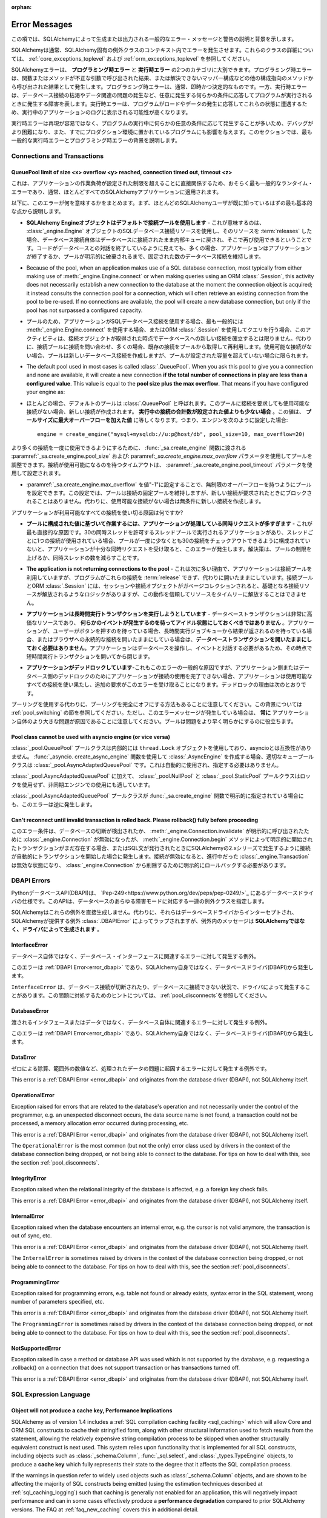 :orphan:

.. _errors:

==============
Error Messages
==============

.. This section lists descriptions and background for common error messages and warnings raised or emitted by SQLAlchemy.

この項では、SQLAlchemyによって生成または出力される一般的なエラー・メッセージと警告の説明と背景を示します。

.. SQLAlchemy normally raises errors within the context of a SQLAlchemy-specific exception class. For details on these classes, see :ref:`core_exceptions_toplevel` and :ref:`orm_exceptions_toplevel`.

SQLAlchemyは通常、SQLAlchemy固有の例外クラスのコンテキスト内でエラーを発生させます。これらのクラスの詳細については、 :ref:`core_exceptions_toplevel` および :ref:`orm_exceptions_toplevel` を参照してください。

.. SQLAlchemy errors can roughly be separated into two categories, the **programming-time error** and the **runtime error**.     Programming-time errors are raised as a result of functions or methods being called with incorrect arguments, or from other configuration-oriented methods such  as mapper configurations that can't be resolved. The programming-time error is typically immediate and deterministic. The runtime error on the other hand represents a failure that occurs as a program runs in response to some condition that occurs arbitrarily, such as database connections being exhausted or some data-related issue occurring. Runtime errors are more likely to be seen in the logs of a running application as the program encounters these states in response to load and data being encountered.

SQLAlchemyエラーは、 **プログラミング時エラー** と **実行時エラー** の2つのカテゴリに大別できます。プログラミング時エラーは、関数またはメソッドが不正な引数で呼び出された結果、または解決できないマッパー構成などの他の構成指向のメソッドから呼び出された結果として発生します。プログラミング時エラーは、通常、即時かつ決定的なものです。一方、実行時エラーは、データベース接続の枯渇やデータ関連の問題の発生など、任意に発生する何らかの条件に応答してプログラムが実行されるときに発生する障害を表します。実行時エラーは、プログラムがロードやデータの発生に応答してこれらの状態に遭遇するため、実行中のアプリケーションのログに表示される可能性が高くなります。

.. Since runtime errors are not as easy to reproduce and often occur in response to some arbitrary condition as the program runs, they are more difficult to debug and also affect programs that have already been put into production. Within this section, the goal is to try to provide background on some of themost common runtime errors as well as programming time errors.

実行時エラーは再現が容易ではなく、プログラムの実行中に何らかの任意の条件に応じて発生することが多いため、デバッグがより困難になり、また、すでにプロダクション環境に置かれているプログラムにも影響を与えます。このセクションでは、最も一般的な実行時エラーとプログラミング時エラーの背景を説明します。

Connections and Transactions
----------------------------

.. _error_3o7r:

QueuePool limit of size <x> overflow <y> reached, connection timed out, timeout <z>
~~~~~~~~~~~~~~~~~~~~~~~~~~~~~~~~~~~~~~~~~~~~~~~~~~~~~~~~~~~~~~~~~~~~~~~~~~~~~~~~~~~

.. This is possibly the most common runtime error experienced, as it directly involves the work load of the application surpassing a configured limit, one which typically applies to nearly all SQLAlchemy applications.

これは、アプリケーションの作業負荷が設定された制限を超えることに直接関係するため、おそらく最も一般的なランタイム・エラーであり、通常、ほとんどすべてのSQLAlchemyアプリケーションに適用されます。

.. The following points summarize what this error means, beginning with the most fundamental points that most SQLAlchemy users should already be familiar with.

以下に、このエラーが何を意味するかをまとめます。まず、ほとんどのSQLAlchemyユーザが既に知っているはずの最も基本的な点から説明します。

.. * **The SQLAlchemy Engine object uses a pool of connections by default** - What this means is that when one makes use of a SQL database connection resourc of an :class:`_engine.Engine` object, and then :term:`releases` that resource, the database connection itself remains connected to the database and is returned to an internal queue where it can be used again.  Even though the code may appear to be ending its conversation with the database, in many cases the application will still maintain a fixed number of database connections that persist until the application ends or the pool is explicitly disposed.

* **SQLAlchemy Engineオブジェクトはデフォルトで接続プールを使用します** - これが意味するのは、 :class:`_engine.Engine` オブジェクトのSQLデータベース接続リソースを使用し、そのリソースを :term:`releases` した場合、データベース接続自体はデータベースに接続されたまま内部キューに戻され、そこで再び使用できるということです。コードがデータベースとの対話を終了しているように見えても、多くの場合、アプリケーションはアプリケーションが終了するか、プールが明示的に破棄されるまで、固定された数のデータベース接続を維持します。

* Because of the pool, when an application makes use of a SQL database connection, most typically from either making use of :meth:`_engine.Engine.connect` or when making queries using an ORM :class:`.Session`, this activity does not necessarily establish a new connection to the database at the moment the connection object is acquired; it instead consults the connection pool for a connection, which will often retrieve an existing connection from the pool to be re-used. If no connections are available, the pool will create a new database connection, but only if the pool has not surpassed a configured capacity.

* プールのため、アプリケーションがSQLデータベース接続を使用する場合、最も一般的には :meth:`_engine.Engine.connect` を使用する場合、またはORM :class:`.Session` を使用してクエリを行う場合、このアクティビティは、接続オブジェクトが取得された時点でデータベースへの新しい接続を確立するとは限りません。代わりに、接続プールに接続を問い合わせ、多くの場合、既存の接続をプールから取得して再利用します。使用可能な接続がない場合、プールは新しいデータベース接続を作成しますが、プールが設定された容量を超えていない場合に限られます。

* The default pool used in most cases is called :class:`.QueuePool`. When you ask this pool to give you a connection and none are available, it will create a new connection **if the total number of connections in play are less than a configured value**. This value is equal to the **pool size plus the max overflow**. That means if you have configured your engine as::

* ほとんどの場合、デフォルトのプールは :class:`.QueuePool` と呼ばれます。このプールに接続を要求しても使用可能な接続がない場合、新しい接続が作成されます。 **実行中の接続の合計数が設定された値よりも少ない場合** 。この値は、 **プールサイズに最大オーバーフローを加えた値** に等しくなります。つまり、エンジンを次のように設定した場合::

    engine = create_engine("mysql+mysqldb://u:p@host/db", pool_size=10, max_overflow=20)

..   The above :class:`_engine.Engine` will allow **at most 30 connections** to be in play at any time, not including connections that were detached from the engine or invalidated.  If a request for a new connection arrives and 30 connections are already in use by other parts of the application, the connection pool will block for a fixed period of time, before timing out and raising this error message.

  上記の :class`_engine.Engine` では、エンジンから切り離された接続や無効にされた接続を除き、常に **最大30個の接続** を使用できます。新しい接続の要求が到着し、30個の接続がアプリケーションの他の部分ですでに使用されている場合、接続プールはタイムアウトしてこのエラーメッセージが表示される前に、一定期間ブロックされます。

..   In order to allow for a higher number of connections be in use at once, the pool can be adjusted using the :paramref:`_sa.create_engine.pool_size` and :paramref:`_sa.create_engine.max_overflow` parameters as passed to the :func:`_sa.create_engine` function.      The timeout to wait for a connection to be available is configured using the :paramref:`_sa.create_engine.pool_timeout` parameter.

より多くの接続を一度に使用できるようにするために、 :func:`_sa.create_engine` 関数に渡される :paramref:`_sa.create_engine.pool_size` および: paramref:`_sa.create_engine.max_overflow` パラメータを使用してプールを調整できます。接続が使用可能になるのを待つタイムアウトは、 :paramref:`_sa.create_engine.pool_timeout` パラメータを使用して設定されます。

.. * The pool can be configured to have unlimited overflow by setting :paramref:`_sa.create_engine.max_overflow` to the value "-1".  With this setting, the pool will still maintain a fixed pool of connections, however it will never block upon a new connection being requested; it will instead unconditionally make a new connection if none are available.
* :paramref:`_sa.create_engine.max_overflow` を値"-1"に設定することで、無制限のオーバーフローを持つようにプールを設定できます。この設定では、プールは接続の固定プールを維持しますが、新しい接続が要求されたときにブロックされることはありません。代わりに、使用可能な接続がない場合は無条件に新しい接続を作成します。

..   However, when running in this way, if the application has an issue where it is using up all available connectivity resources, it will eventually hit the configured limit of available connections on the database itself, which will again return an error.  More seriously, when the application exhausts the database of connections, it usually will have caused a great amount of  resources to be used up before failing, and can also interfere with other applications and database status mechanisms that rely upon being able to connect to the database.

  ただし、この方法で実行している場合、使用可能なすべての接続リソースを消費する問題がアプリケーションに発生すると、最終的にはデータベース自体で使用可能な接続の制限に達し、再びエラーが返されます。さらに深刻なことに、アプリケーションがデータベースの接続を消費すると、通常、障害が発生する前に大量のリソースが消費され、データベースへの接続に依存する他のアプリケーションやデータベースのステータス・メカニズムに干渉する可能性もあります。

..   Given the above, the connection pool can be looked at as a **safety valve for connection use**, providing a critical layer of protection against a rogue application causing the entire database to become unavailable to all other applications.   When receiving this error message, it is vastly preferable to repair the issue using up too many connections and/or configure the limits appropriately, rather than allowing for unlimited overflow which does not actually solve the underlying issue.

  上記を考慮すると、接続プールは、データベース全体が他のすべてのアプリケーションから使用できなくなる不正なアプリケーションに対する重要な保護レイヤーを提供する、 **接続使用の安全弁** と見なすことができます。このエラーメッセージを受け取った場合は、根本的な問題を実際に解決しない無制限のオーバーフローを許可するのではなく、過剰な接続を使用して問題を修復したり、制限を適切に設定したりすることが非常に望ましいです。

.. What causes an application to use up all the connections that it has available?

アプリケーションが利用可能なすべての接続を使い切る原因は何ですか?

.. * **The application is fielding too many concurrent requests to do work based on the configured value for the pool** - This is the most straightforward cause.  If you have an application that runs in a thread pool that allows for 30 concurrent threads, with one connection in use per thread, if your pool is not configured to allow at least 30 connections checked out at once, you will get this error once your application receives enough concurrent requests. Solution is to raise the limits on the pool or lower the number of concurrent threads.

* **プールに構成された値に基づいて作業するには、アプリケーションが処理している同時リクエストが多すぎます** - これが最も直接的な原因です。30の同時スレッドを許可するスレッドプールで実行されるアプリケーションがあり、スレッドごとに1つの接続が使用されている場合、プールが一度に少なくとも30の接続をチェックアウトできるように構成されていないと、アプリケーションが十分な同時リクエストを受け取ると、このエラーが発生します。解決策は、プールの制限を上げるか、同時スレッドの数を減らすことです。

.. * **The application is not returning connections to the pool** - This is the next most common reason, which is that the application is making use of the connection pool, but the program is failing to :term:`release` these connections and is instead leaving them open.   The connection pool as well as the ORM :class:`.Session` do have logic such that when the session and/or connection object is garbage collected, it results in the underlying connection resources being released, however this behavior cannot be relied upon to release resources in a timely manner.

* **The application is not returning connections to the pool** - これは次に多い理由で、アプリケーションは接続プールを利用していますが、プログラムがこれらの接続を :term:`release` できず、代わりに開いたままにしています。接続プールとORM :class:`.Session` には、セッションや接続オブジェクトがガベージコレクションされると、基礎となる接続リソースが解放されるようなロジックがありますが、この動作を信頼してリソースをタイムリーに解放することはできません。

..   A common reason this can occur is that the application uses ORM sessions and does not call :meth:`.Session.close` upon them one the work involving that session is complete. Solution is to make sure ORM sessions if using the ORM, or engine-bound :class:`_engine.Connection` objects if using Core, are explicitly closed at the end of the work being done, either via the appropriate ``.close()`` method, or by using one of the available context managers (e.g.  "with:" statement) to properly release the resource.

  これが発生する一般的な理由は、アプリケーションがORMセッションを使用しており、そのセッションを含む作業が完了しても :meth:`.Session.close` を呼び出さないためです。解決策は、ORMを使用している場合はORMセッションを、Coreを使用している場合はエンジンにバインドされた :class:`_engine.Connection` オブジェクトを、適切な ``close()`` メソッドを使用するか、利用可能なコンテキストマネージャ(例えば"with:"文)の1つを使用してリソースを適切に解放することによって、行われている作業の最後に明示的に閉じるようにすることです。

.. * **The application is attempting to run long-running transactions** - A database transaction is a very expensive resource, and should **never be left idle waiting for some event to occur**.  If an application is waiting for a user to push a button, or a result to come off of a long running job queue, or is holding a persistent connection open to a browser, **don't keep a database transaction open for the whole time**.  As the application needs to work with the database and interact with an event, open a short-lived transaction at that point and then close it.

* **アプリケーションは長時間実行トランザクションを実行しようとしています** - データベーストランザクションは非常に高価なリソースであり、 **何らかのイベントが発生するのを待ってアイドル状態にしておくべきではありません** 。アプリケーションが、ユーザーがボタンを押すのを待っている場合、長時間実行ジョブキューから結果が返されるのを待っている場合、またはブラウザへの永続的な接続を開いたままにしている場合は、**データベーストランザクションを開いたままにしておく必要はありません**。アプリケーションはデータベースを操作し、イベントと対話する必要があるため、その時点で短時間実行トランザクションを開いてから閉じます。

.. * **The application is deadlocking** - Also a common cause of this error and more difficult to grasp, if an application is not able to complete its use of a connection either due to an application-side or database-side deadlock, the application can use up all the available connections which then leads to additional requests receiving this error.   Reasons for deadlocks include:

* **アプリケーションがデッドロックしています**-これもこのエラーの一般的な原因ですが、アプリケーション側またはデータベース側のデッドロックのためにアプリケーションが接続の使用を完了できない場合、アプリケーションは使用可能なすべての接続を使い果たし、追加の要求がこのエラーを受け取ることになります。デッドロックの理由は次のとおりです。

..   * Using an implicit async system such as gevent or eventlet without properly monkeypatching all socket libraries and drivers, or which has bugs in not fully covering for all monkeypatched driver methods, or less commonly when the async system is being used against CPU-bound workloads and greenlets making use of database resources are simply waiting too long to attend to them.  Neither implicit nor explicit async programming frameworks are typically necessary or appropriate for the vast majority of relational database operations; if an application must use an async system for some area of functionality, it's best that database-oriented business methods run within traditional threads that pass messages to the async part of the application.

    * すべてのソケットライブラリとドライバに適切にモンキーパッチを適用せずに、geventやeventletなどの暗黙的な非同期システムを使用する、またはすべてのモンキーパッチされたドライバメソッドを完全にカバーしていないバグがある、またはあまり一般的ではありませんが、CPUにバインドされたワークロードに対して非同期システムが使用されていて、データベースリソースを利用するグリーンレットが単にそれらに対応するのに時間がかかりすぎる場合。暗黙的にも明示的にも、非同期プログラミングフレームワークは、通常、リレーショナルデータベース操作の大部分に必要または適切ではありません。アプリケーションが機能の一部に非同期システムを使用する必要がある場合、データベース指向のビジネスメソッドは、アプリケーションの非同期部分にメッセージを渡す従来のスレッド内で実行するのが最善です。

..   * A database side deadlock, e.g. rows are mutually deadlocked

  * データベース側のデッドロック。たとえば、ローが相互にデッドロックされている。

..   * Threading errors, such as mutexes in a mutual deadlock, or calling upon an already locked mutex in the same thread

  * 相互デッドロック状態にあるmutexや、同じスレッド内のすでにロックされているmutexの呼び出しなどのスレッド化エラー

.. Keep in mind an alternative to using pooling is to turn off pooling entirely.  See the section :ref:`pool_switching` for background on this.  However, note that when this error message is occurring, it is **always** due to a bigger problem in the application itself; the pool just helps to reveal the problem sooner.

プーリングを使用する代わりに、プーリングを完全にオフにする方法もあることに注意してください。この背景については :ref:`pool_switching` の節を参照してください。ただし、このエラーメッセージが発生している場合は、 **常に** アプリケーション自体のより大きな問題が原因であることに注意してください。プールは問題をより早く明らかにするのに役立ちます。

.. seealso::

 :ref:`pooling_toplevel`

 :ref:`connections_toplevel`

.. _error_pcls:

Pool class cannot be used with asyncio engine (or vice versa)
~~~~~~~~~~~~~~~~~~~~~~~~~~~~~~~~~~~~~~~~~~~~~~~~~~~~~~~~~~~~~~

.. The :class:`_pool.QueuePool` pool class uses a ``thread.Lock`` object internally and is not compatible with asyncio.  If using the :func:`_asyncio.create_async_engine` function to create an :class:`.AsyncEngine`, the appropriate queue pool class is :class:`_pool.AsyncAdaptedQueuePool`, which is used automatically and does not need to be specified.

:class:`_pool.QueuePool` プールクラスは内部的には ``thread.Lock`` オブジェクトを使用しており、asyncioとは互換性がありません。 :func:`_asyncio. create_async_engine` 関数を使用して :class:`.AsyncEngine` を作成する場合、適切なキュープールクラスは :class:`_pool.AsyncAdaptedQueuePool` です。これは自動的に使用され、指定する必要はありません。

.. In addition to :class:`_pool.AsyncAdaptedQueuePool`, the :class:`_pool.NullPool` and :class:`_pool.StaticPool` pool classes do not use locks and are also suitable for use with async engines.

:class:`_pool.AsyncAdaptedQueuePool` に加えて、 :class:`_pool.NullPool` と :class:`_pool.StaticPool` プールクラスはロックを使用せず、非同期エンジンでの使用にも適しています。

.. This error is also raised in reverse in the unlikely case that the :class:`_pool.AsyncAdaptedQueuePool` pool class is indicated explicitly with the :func:`_sa.create_engine` function.
:class:`_pool.AsyncAdaptedQueuePool` プールクラスが :func:`_sa.create_engine` 関数で明示的に指定されている場合にも、このエラーは逆に発生します。

.. seealso::

    :ref:`pooling_toplevel`

.. _error_8s2b:

Can't reconnect until invalid transaction is rolled back.  Please rollback() fully before proceeding
~~~~~~~~~~~~~~~~~~~~~~~~~~~~~~~~~~~~~~~~~~~~~~~~~~~~~~~~~~~~~~~~~~~~~~~~~~~~~~~~~~~~~~~~~~~~~~~~~~~~

.. This error condition refers to the case where a :class:`_engine.Connection` was invalidated, either due to a database disconnect detection or due to an explicit call to :meth:`_engine.Connection.invalidate`, but there is still a transaction present that was initiated either explicitly by the :meth:`_engine.Connection.begin` method, or due to the connection automatically beginning a transaction as occurs in the 2.x series of SQLAlchemy when any SQL statements are emitted.  When a connection is invalidated, any :class:`_engine.Transaction` that was in progress is now in an invalid state, and must be explicitly rolled back in order to remove it from the :class:`_engine.Connection`.

このエラー条件は、データベースの切断が検出されたか、 :meth:`_engine.Connection.invalidate` が明示的に呼び出されたために :class:`_engine.Connection` が無効になったが、 :meth:`_engine.Connection.begin` メソッドによって明示的に開始されたトランザクションがまだ存在する場合、またはSQL文が発行されたときにSQLAlchemyの2.xシリーズで発生するように接続が自動的にトランザクションを開始した場合に発生します。接続が無効になると、進行中だった :class:`_engine.Transaction` は無効な状態になり、 :class:`_engine.Connection` から削除するために明示的にロールバックする必要があります。

.. _error_dbapi:

DBAPI Errors
------------

.. The Python database API, or DBAPI, is a specification for database drivers which can be located at `Pep-249 <https://www.python.org/dev/peps/pep-0249/>`_.  This API specifies a set of exception classes that accommodate the full range of failure modes of the database.

PythonデータベースAPI(DBAPI)は、 `Pep-249<https://www.python.org/dev/peps/pep-0249/>`_ にあるデータベースドライバの仕様です。このAPIは、データベースのあらゆる障害モードに対応する一連の例外クラスを指定します。

.. SQLAlchemy does not generate these exceptions directly.  Instead, they are intercepted from the database driver and wrapped by the SQLAlchemy-provided exception :class:`.DBAPIError`, however the messaging within the exception is **generated by the driver, not SQLAlchemy**.

SQLAlchemyはこれらの例外を直接生成しません。代わりに、それらはデータベースドライバからインターセプトされ、SQLAlchemyが提供する例外 :class:`.DBAPIError` によってラップされますが、例外内のメッセージは **SQLAlchemyではなく、ドライバによって生成されます** 。

.. _error_rvf5:

InterfaceError
~~~~~~~~~~~~~~

.. Exception raised for errors that are related to the database interface rather than the database itself.

データベース自体ではなく、データベース・インターフェースに関連するエラーに対して発生する例外。

.. This error is a :ref:`DBAPI Error <error_dbapi>` and originates from the database driver (DBAPI), not SQLAlchemy itself.

このエラーは :ref:`DBAPI Error<error_dbapi>` であり、SQLAlchemy自身ではなく、データベースドライバ(DBAPI)から発生します。

.. The ``InterfaceError`` is sometimes raised by drivers in the context of the database connection being dropped, or not being able to connect to the database.   For tips on how to deal with this, see the section :ref:`pool_disconnects`.

``InterfaceError`` は、データベース接続が切断されたり、データベースに接続できない状況で、ドライバによって発生することがあります。この問題に対処するためのヒントについては、 :ref:`pool_disconnects`を参照してください。

.. _error_4xp6:

DatabaseError
~~~~~~~~~~~~~

.. Exception raised for errors that are related to the database itself, and not the interface or data being passed.

渡されるインタフェースまたはデータではなく、データベース自体に関連するエラーに対して発生する例外。

.. This error is a :ref:`DBAPI Error <error_dbapi>` and originates from the database driver (DBAPI), not SQLAlchemy itself.

このエラーは :ref:`DBAPI Error<error_dbapi>` であり、SQLAlchemy自身ではなく、データベースドライバ(DBAPI)から発生します。

.. _error_9h9h:

DataError
~~~~~~~~~

.. Exception raised for errors that are due to problems with the processed data like division by zero, numeric value out of range, etc.

ゼロによる除算、範囲外の数値など、処理されたデータの問題に起因するエラーに対して発生する例外です。



This error is a :ref:`DBAPI Error <error_dbapi>` and originates from the database driver (DBAPI), not SQLAlchemy itself.

.. _error_e3q8:

OperationalError
~~~~~~~~~~~~~~~~

Exception raised for errors that are related to the database's operation and not necessarily under the control of the programmer, e.g. an unexpected disconnect occurs, the data source name is not found, a transaction could not be processed, a memory allocation error occurred during processing, etc.

This error is a :ref:`DBAPI Error <error_dbapi>` and originates from the database driver (DBAPI), not SQLAlchemy itself.

The ``OperationalError`` is the most common (but not the only) error class used by drivers in the context of the database connection being dropped, or not being able to connect to the database.   For tips on how to deal with this, see the section :ref:`pool_disconnects`.

.. _error_gkpj:

IntegrityError
~~~~~~~~~~~~~~

Exception raised when the relational integrity of the database is affected, e.g. a foreign key check fails.

This error is a :ref:`DBAPI Error <error_dbapi>` and originates from the database driver (DBAPI), not SQLAlchemy itself.

.. _error_2j85:

InternalError
~~~~~~~~~~~~~

Exception raised when the database encounters an internal error, e.g. the cursor is not valid anymore, the transaction is out of sync, etc.

This error is a :ref:`DBAPI Error <error_dbapi>` and originates from the database driver (DBAPI), not SQLAlchemy itself.

The ``InternalError`` is sometimes raised by drivers in the context of the database connection being dropped, or not being able to connect to the database.   For tips on how to deal with this, see the section :ref:`pool_disconnects`.

.. _error_f405:

ProgrammingError
~~~~~~~~~~~~~~~~

Exception raised for programming errors, e.g. table not found or already exists, syntax error in the SQL statement, wrong number of parameters specified, etc.

This error is a :ref:`DBAPI Error <error_dbapi>` and originates from the database driver (DBAPI), not SQLAlchemy itself.

The ``ProgrammingError`` is sometimes raised by drivers in the context of the database connection being dropped, or not being able to connect to the database.   For tips on how to deal with this, see the section :ref:`pool_disconnects`.

.. _error_tw8g:

NotSupportedError
~~~~~~~~~~~~~~~~~

Exception raised in case a method or database API was used which is not supported by the database, e.g. requesting a .rollback() on a connection that does not support transaction or has transactions turned off.

This error is a :ref:`DBAPI Error <error_dbapi>` and originates from the database driver (DBAPI), not SQLAlchemy itself.

SQL Expression Language
-----------------------
.. _error_cprf:
.. _caching_caveats:

Object will not produce a cache key, Performance Implications
~~~~~~~~~~~~~~~~~~~~~~~~~~~~~~~~~~~~~~~~~~~~~~~~~~~~~~~~~~~~~

SQLAlchemy as of version 1.4 includes a :ref:`SQL compilation caching facility <sql_caching>` which will allow Core and ORM SQL constructs to cache their stringified form, along with other structural information used to fetch results from the statement, allowing the relatively expensive string compilation process to be skipped when another structurally equivalent construct is next used. This system relies upon functionality that is implemented for all SQL constructs, including objects such as  :class:`_schema.Column`, :func:`_sql.select`, and :class:`_types.TypeEngine` objects, to produce a **cache key** which fully represents their state to the degree that it affects the SQL compilation process.

If the warnings in question refer to widely used objects such as :class:`_schema.Column` objects, and are shown to be affecting the majority of SQL constructs being emitted (using the estimation techniques described at :ref:`sql_caching_logging`) such that caching is generally not enabled for an application, this will negatively impact performance and can in some cases effectively produce a **performance degradation** compared to prior SQLAlchemy versions. The FAQ at :ref:`faq_new_caching` covers this in additional detail.

Caching disables itself if there's any doubt
^^^^^^^^^^^^^^^^^^^^^^^^^^^^^^^^^^^^^^^^^^^^

Caching relies on being able to generate a cache key that accurately represents the **complete structure** of a statement in a **consistent** fashion. If a particular SQL construct (or type) does not have the appropriate directives in place which allow it to generate a proper cache key, then caching cannot be safely enabled:

* The cache key must represent the **complete structure**: If the usage of two separate instances of that construct may result in different SQL being rendered, caching the SQL against the first instance of the element using a cache key that does not capture the distinct differences between the first and second elements will result in incorrect SQL being cached and rendered for the second instance.

* The cache key must be **consistent**: If a construct represents state that changes every time, such as a literal value, producing unique SQL for every instance of it, this construct is also not safe to cache, as repeated use of the construct will quickly fill up the statement cache with unique SQL strings that will likely not be used again, defeating the purpose of the cache.

For the above two reasons, SQLAlchemy's caching system is **extremely conservative** about deciding to cache the SQL corresponding to an object.

Assertion attributes for caching
^^^^^^^^^^^^^^^^^^^^^^^^^^^^^^^^

The warning is emitted based on the criteria below.  For further detail on each, see the section :ref:`faq_new_caching`.

* The :class:`.Dialect` itself (i.e. the module that is specified by the first part of the URL we pass to :func:`_sa.create_engine`, like ``postgresql+psycopg2://``), must indicate it has been reviewed and tested to support caching correctly, which is indicated by the :attr:`.Dialect.supports_statement_cache` attribute being set to ``True``.  When using third party dialects, consult with the maintainers of the dialect so that they may follow the :ref:`steps to ensure caching may be enabled <engine_thirdparty_caching>` in their dialect and publish a new release.

* Third party or user defined types that inherit from either :class:`.TypeDecorator` or :class:`.UserDefinedType` must include the :attr:`.ExternalType.cache_ok` attribute in their definition, including for all derived subclasses, following the guidelines described in the docstring for :attr:`.ExternalType.cache_ok`. As before, if these datatypes are imported from third party libraries, consult with the maintainers of that library so that they may provide the necessary changes to their library and publish a new release.

* Third party or user defined SQL constructs that subclass from classes such as :class:`.ClauseElement`, :class:`_schema.Column`, :class:`_dml.Insert` etc, including simple subclasses as well as those which are designed to work with the :ref:`sqlalchemy.ext.compiler_toplevel`, should normally include the :attr:`.HasCacheKey.inherit_cache` attribute set to ``True`` or ``False`` based on the design of the construct, following the guidelines described at :ref:`compilerext_caching`.

.. seealso::

    :ref:`sql_caching_logging` - background on observing cache behavior and efficiency

    :ref:`faq_new_caching` - in the :ref:`faq_toplevel` section


.. _error_l7de:

Compiler StrSQLCompiler can't render element of type <element type>
~~~~~~~~~~~~~~~~~~~~~~~~~~~~~~~~~~~~~~~~~~~~~~~~~~~~~~~~~~~~~~~~~~~

This error usually occurs when attempting to stringify a SQL expression construct that includes elements which are not part of the default compilation; in this case, the error will be against the :class:`.StrSQLCompiler` class.  In less common cases, it can also occur when the wrong kind of SQL expression is used with a particular type of database backend; in those cases, other kinds of SQL compiler classes will be named, such as ``SQLCompiler`` or ``sqlalchemy.dialects.postgresql.PGCompiler``.  The guidance below is more specific to the "stringification" use case but describes the general background as well.

Normally, a Core SQL construct or ORM :class:`_query.Query` object can be stringified directly, such as when we use ``print()``:

.. sourcecode:: pycon+sql

  >>> from sqlalchemy import column
  >>> print(column("x") == 5)
  {printsql}x = :x_1

When the above SQL expression is stringified, the :class:`.StrSQLCompiler` compiler class is used, which is a special statement compiler that is invoked when a construct is stringified without any dialect-specific information.

However, there are many constructs that are specific to some particular kind of database dialect, for which the :class:`.StrSQLCompiler` doesn't know how to turn into a string, such as the PostgreSQL `"insert on conflict" <postgresql_insert_on_conflict>`_ construct::

  >>> from sqlalchemy.dialects.postgresql import insert
  >>> from sqlalchemy import table, column
  >>> my_table = table("my_table", column("x"), column("y"))
  >>> insert_stmt = insert(my_table).values(x="foo")
  >>> insert_stmt = insert_stmt.on_conflict_do_nothing(index_elements=["y"])
  >>> print(insert_stmt)
  Traceback (most recent call last):

  ...

  sqlalchemy.exc.UnsupportedCompilationError: Compiler <sqlalchemy.sql.compiler.StrSQLCompiler object at 0x7f04fc17e320> can't render element of type <class 'sqlalchemy.dialects.postgresql.dml.OnConflictDoNothing'>

In order to stringify constructs that are specific to particular backend, the :meth:`_expression.ClauseElement.compile` method must be used, passing either an :class:`_engine.Engine` or a :class:`.Dialect` object which will invoke the correct compiler.   Below we use a PostgreSQL dialect:

.. sourcecode:: pycon+sql

  >>> from sqlalchemy.dialects import postgresql
  >>> print(insert_stmt.compile(dialect=postgresql.dialect()))
  {printsql}INSERT INTO my_table (x) VALUES (%(x)s) ON CONFLICT (y) DO NOTHING

For an ORM :class:`_query.Query` object, the statement can be accessed using the :attr:`~.orm.query.Query.statement` accessor::

    statement = query.statement
    print(statement.compile(dialect=postgresql.dialect()))

See the FAQ link below for additional detail on direct stringification / compilation of SQL elements.

.. seealso::

  :ref:`faq_sql_expression_string`


TypeError: <operator> not supported between instances of 'ColumnProperty' and <something>
~~~~~~~~~~~~~~~~~~~~~~~~~~~~~~~~~~~~~~~~~~~~~~~~~~~~~~~~~~~~~~~~~~~~~~~~~~~~~~~~~~~~~~~~~

This often occurs when attempting to use a :func:`.column_property` or :func:`.deferred` object in the context of a SQL expression, usually within declarative such as::

    class Bar(Base):
        __tablename__ = "bar"

        id = Column(Integer, primary_key=True)
        cprop = deferred(Column(Integer))

        __table_args__ = (CheckConstraint(cprop > 5),)

Above, the ``cprop`` attribute is used inline before it has been mapped, however this ``cprop`` attribute is not a :class:`_schema.Column`, it's a :class:`.ColumnProperty`, which is an interim object and therefore does not have the full functionality of either the :class:`_schema.Column` object or the :class:`.InstrumentedAttribute` object that will be mapped onto the ``Bar`` class once the declarative process is complete.

While the :class:`.ColumnProperty` does have a ``__clause_element__()`` method, which allows it to work in some column-oriented contexts, it can't work in an open-ended comparison context as illustrated above, since it has no Python ``__eq__()`` method that would allow it to interpret the comparison to the number "5" as a SQL expression and not a regular Python comparison.

The solution is to access the :class:`_schema.Column` directly using the :attr:`.ColumnProperty.expression` attribute::

    class Bar(Base):
        __tablename__ = "bar"

        id = Column(Integer, primary_key=True)
        cprop = deferred(Column(Integer))

        __table_args__ = (CheckConstraint(cprop.expression > 5),)

.. _error_cd3x:

A value is required for bind parameter <x> (in parameter group <y>)
~~~~~~~~~~~~~~~~~~~~~~~~~~~~~~~~~~~~~~~~~~~~~~~~~~~~~~~~~~~~~~~~~~~

THIS ERROR OCCURS WHEN A STATEMENT MAKES USE OF :FUNC:`.BINDPARAM` EITHER IMPLICITLY OR EXPLICITLY AND DOES NOT PROVIDE A VALUE WHEN THE STATEMENT IS EXECUTED::

    stmt = select(table.c.column).where(table.c.id == bindparam("my_param"))

    result = conn.execute(stmt)

Above, no value has been provided for the parameter "my_param".  The correct approach is to provide a value::

    result = conn.execute(stmt, {"my_param": 12})

When the message takes the form "a value is required for bind parameter <x> in parameter group <y>", the message is referring to the "executemany" style of execution.  In this case, the statement is typically an INSERT, UPDATE, or DELETE and a list of parameters is being passed.   In this format, the statement may be generated dynamically to include parameter positions for every parameter given in the argument list, where it will use the **first set of parameters** to determine what these should be.

For example, the statement below is calculated based on the first parameter set to require the parameters, "a", "b", and "c" - these names determine the final string format of the statement which will be used for each set of parameters in the list.  As the second entry does not contain "b", this error is generated::

    m = MetaData()
    t = Table("t", m, Column("a", Integer), Column("b", Integer), Column("c", Integer))

    e.execute(
        t.insert(),
        [
            {"a": 1, "b": 2, "c": 3},
            {"a": 2, "c": 4},
            {"a": 3, "b": 4, "c": 5},
        ],
    )

.. code-block::

 sqlalchemy.exc.StatementError: (sqlalchemy.exc.InvalidRequestError) A value is required for bind parameter 'b', in parameter group 1 [SQL: u'INSERT INTO t (a, b, c) VALUES (?, ?, ?)'] [parameters: [{'a': 1, 'c': 3, 'b': 2}, {'a': 2, 'c': 4}, {'a': 3, 'c': 5, 'b': 4}]]

Since "b" is required, pass it as ``None`` so that the INSERT may proceed::

    e.execute(
        t.insert(),
        [
            {"a": 1, "b": 2, "c": 3},
            {"a": 2, "b": None, "c": 4},
            {"a": 3, "b": 4, "c": 5},
        ],
    )

.. seealso::

  :ref:`tutorial_sending_parameters`

.. _error_89ve:

Expected FROM clause, got Select.  To create a FROM clause, use the .subquery() method
~~~~~~~~~~~~~~~~~~~~~~~~~~~~~~~~~~~~~~~~~~~~~~~~~~~~~~~~~~~~~~~~~~~~~~~~~~~~~~~~~~~~~~

This refers to a change made as of SQLAlchemy 1.4 where a SELECT statement as generated by a function such as :func:`_expression.select`, but also including things like unions and textual SELECT expressions are no longer considered to be :class:`_expression.FromClause` objects and can't be placed directly in the FROM clause of another SELECT statement without them being wrapped in a :class:`.Subquery` first.   This is a major conceptual change in the Core and the full rationale is discussed at :ref:`change_4617`.

Given an example as::

    m = MetaData()
    t = Table("t", m, Column("a", Integer), Column("b", Integer), Column("c", Integer))
    stmt = select(t)

Above, ``stmt`` represents a SELECT statement.  The error is produced when we want to use ``stmt`` directly as a FROM clause in another SELECT, such as if we attempted to select from it::

    new_stmt_1 = select(stmt)

Or if we wanted to use it in a FROM clause such as in a JOIN::

    new_stmt_2 = select(some_table).select_from(some_table.join(stmt))

In previous versions of SQLAlchemy, using a SELECT inside of another SELECT would produce a parenthesized, unnamed subquery.   In most cases, this form of SQL is not very useful as databases like MySQL and PostgreSQL require that subqueries in FROM clauses have named aliases, which means using the :meth:`_expression.SelectBase.alias` method or as of 1.4 using the :meth:`_expression.SelectBase.subquery` method to produce this.   On other databases, it is still much clearer for the subquery to have a name to resolve any ambiguity on future references to column  names inside the subquery.

Beyond the above practical reasons, there are a lot of other SQLAlchemy-oriented reasons the change is being made.  The correct form of the above two statements therefore requires that :meth:`_expression.SelectBase.subquery` is used::

    subq = stmt.subquery()

    new_stmt_1 = select(subq)

    new_stmt_2 = select(some_table).select_from(some_table.join(subq))

.. seealso::

  :ref:`change_4617`

.. _error_xaj1:

An alias is being generated automatically for raw clauseelement
~~~~~~~~~~~~~~~~~~~~~~~~~~~~~~~~~~~~~~~~~~~~~~~~~~~~~~~~~~~~~~~

.. versionadded:: 1.4.26

This deprecation warning refers to a very old and likely not well known pattern that applies to the legacy :meth:`_orm.Query.join` method as well as the :term:`2.0 style` :meth:`_sql.Select.join` method, where a join can be stated in terms of a :func:`_orm.relationship` but the target is the :class:`_schema.Table` or other Core selectable to which the class is mapped, rather than an ORM entity such as a mapped class or :func:`_orm.aliased` construct::

    a1 = Address.__table__

    q = (
        s.query(User)
        .join(a1, User.addresses)
        .filter(Address.email_address == "ed@foo.com")
        .all()
    )

The above pattern also allows an arbitrary selectable, such as a Core :class:`_sql.Join` or :class:`_sql.Alias` object, however there is no automatic adaptation of this element, meaning the Core element would need to be referenced directly::

    a1 = Address.__table__.alias()

    q = (
        s.query(User)
        .join(a1, User.addresses)
        .filter(a1.c.email_address == "ed@foo.com")
        .all()
    )

The correct way to specify a join target is always by using the mapped class itself or an :class:`_orm.aliased` object, in the latter case using the :meth:`_orm.PropComparator.of_type` modifier to set up an alias::

    # normal join to relationship entity
    q = s.query(User).join(User.addresses).filter(Address.email_address == "ed@foo.com")

    # name Address target explicitly, not necessary but legal
    q = (
        s.query(User)
        .join(Address, User.addresses)
        .filter(Address.email_address == "ed@foo.com")
    )

Join to an alias::

    from sqlalchemy.orm import aliased

    a1 = aliased(Address)

    # of_type() form; recommended
    q = (
        s.query(User)
        .join(User.addresses.of_type(a1))
        .filter(a1.email_address == "ed@foo.com")
    )

    # target, onclause form
    q = s.query(User).join(a1, User.addresses).filter(a1.email_address == "ed@foo.com")

.. _error_xaj2:

An alias is being generated automatically due to overlapping tables
~~~~~~~~~~~~~~~~~~~~~~~~~~~~~~~~~~~~~~~~~~~~~~~~~~~~~~~~~~~~~~~~~~~

.. versionadded:: 1.4.26

This warning is typically generated when querying using the :meth:`_sql.Select.join` method or the legacy :meth:`_orm.Query.join` method with mappings that involve joined table inheritance. The issue is that when joining between two joined inheritance models that share a common base table, a proper SQL JOIN between the two entities cannot be formed without applying an alias to one side or the other; SQLAlchemy applies an alias to the right side of the join. For example given a joined inheritance mapping as::

    class Employee(Base):
        __tablename__ = "employee"
        id = Column(Integer, primary_key=True)
        manager_id = Column(ForeignKey("manager.id"))
        name = Column(String(50))
        type = Column(String(50))

        reports_to = relationship("Manager", foreign_keys=manager_id)

        __mapper_args__ = {
            "polymorphic_identity": "employee",
            "polymorphic_on": type,
        }


    class Manager(Employee):
        __tablename__ = "manager"
        id = Column(Integer, ForeignKey("employee.id"), primary_key=True)

        __mapper_args__ = {
            "polymorphic_identity": "manager",
            "inherit_condition": id == Employee.id,
        }

The above mapping includes a relationship between the ``Employee`` and ``Manager`` classes.  Since both classes make use of the "employee" database table, from a SQL perspective this is a :ref:`self referential relationship <self_referential>`.  If we wanted to query from both the ``Employee`` and ``Manager`` models using a join, at the SQL level the "employee" table needs to be included twice in the query, which means it must be aliased.   When we create such a join using the SQLAlchemy ORM, we get SQL that looks like the following:

.. sourcecode:: pycon+sql

    >>> stmt = select(Employee, Manager).join(Employee.reports_to)
    >>> print(stmt)
    {printsql}SELECT employee.id, employee.manager_id, employee.name,
    employee.type, manager_1.id AS id_1, employee_1.id AS id_2,
    employee_1.manager_id AS manager_id_1, employee_1.name AS name_1,
    employee_1.type AS type_1
    FROM employee JOIN
    (employee AS employee_1 JOIN manager AS manager_1 ON manager_1.id = employee_1.id)
    ON manager_1.id = employee.manager_id

Above, the SQL selects FROM the ``employee`` table, representing the ``Employee`` entity in the query. It then joins to a right-nested join of ``employee AS employee_1 JOIN manager AS manager_1``, where the ``employee`` table is stated again, except as an anonymous alias ``employee_1``. This is the 'automatic generation of an alias' to which the warning message refers.

When SQLAlchemy loads ORM rows that each contain an ``Employee`` and a ``Manager`` object, the ORM must adapt rows from what above is the ``employee_1`` and ``manager_1`` table aliases into those of the un-aliased ``Manager`` class. This process is internally complex and does not accommodate for all API features, notably when trying to use eager loading features such as :func:`_orm.contains_eager` with more deeply nested queries than are shown here.  As the pattern is unreliable for more complex scenarios and involves implicit decisionmaking that is difficult to anticipate and follow, the warning is emitted and this pattern may be considered a legacy feature. The better way to write this query is to use the same patterns that apply to any other self-referential relationship, which is to use the :func:`_orm.aliased` construct explicitly.  For joined-inheritance and other join-oriented mappings, it is usually desirable to add the use of the :paramref:`_orm.aliased.flat` parameter, which will allow a JOIN of two or more tables to be aliased by applying an alias to the individual tables within the join, rather than embedding the join into a new subquery:

.. sourcecode:: pycon+sql

    >>> from sqlalchemy.orm import aliased
    >>> manager_alias = aliased(Manager, flat=True)
    >>> stmt = select(Employee, manager_alias).join(Employee.reports_to.of_type(manager_alias))
    >>> print(stmt)
    {printsql}SELECT employee.id, employee.manager_id, employee.name,
    employee.type, manager_1.id AS id_1, employee_1.id AS id_2,
    employee_1.manager_id AS manager_id_1, employee_1.name AS name_1,
    employee_1.type AS type_1
    FROM employee JOIN
    (employee AS employee_1 JOIN manager AS manager_1 ON manager_1.id = employee_1.id)
    ON manager_1.id = employee.manager_id

If we then wanted to use :func:`_orm.contains_eager` to populate the ``reports_to`` attribute, we refer to the alias::

    >>> stmt = (
    ...     select(Employee)
    ...     .join(Employee.reports_to.of_type(manager_alias))
    ...     .options(contains_eager(Employee.reports_to.of_type(manager_alias)))
    ... )

Without using the explicit :func:`_orm.aliased` object, in some more nested cases the :func:`_orm.contains_eager` option does not have enough context to know where to get its data from, in the case that the ORM is "auto-aliasing" in a very nested context.  Therefore it's best not to rely on this feature and instead keep the SQL construction as explicit as possible.


Object Relational Mapping
-------------------------

.. _error_isce:

IllegalStateChangeError and concurrency exceptions
~~~~~~~~~~~~~~~~~~~~~~~~~~~~~~~~~~~~~~~~~~~~~~~~~~

SQLAlchemy 2.0 introduced a new system described at :ref:`change_7433`, which proactively detects concurrent methods being invoked on an individual instance of the :class:`_orm.Session` object and by extension the :class:`_asyncio.AsyncSession` proxy object.  These concurrent access calls typically, though not exclusively, would occur when a single instance of :class:`_orm.Session` is shared among multiple concurrent threads without such access being synchronized, or similarly when a single instance of :class:`_asyncio.AsyncSession` is shared among multiple concurrent tasks (such as when using a function like ``asyncio.gather()``).  These use patterns are not the appropriate use of these objects, where without the proactive warning system SQLAlchemy implements would still otherwise produce invalid state within the objects, producing hard-to-debug errors including driver-level errors on the database connections themselves.

Instances of :class:`_orm.Session` and :class:`_asyncio.AsyncSession` are **mutable, stateful objects with no built-in synchronization** of method calls, and represent a **single, ongoing database transaction** upon a single database connection at a time for a particular :class:`.Engine` or :class:`.AsyncEngine` to which the object is bound (note that these objects both support being bound to multiple engines at once, however in this case there will still be only one connection per engine in play within the scope of a transaction).  A single database transaction is not an appropriate target for concurrent SQL commands; instead, an application that runs concurrent database operations should use concurrent transactions. For these objects then it follows that the appropriate pattern is :class:`_orm.Session` per thread, or :class:`_asyncio.AsyncSession` per task.

For more background on concurrency see the section :ref:`session_faq_threadsafe`.


.. _error_bhk3:

Parent instance <x> is not bound to a Session; (lazy load/deferred load/refresh/etc.) operation cannot proceed
~~~~~~~~~~~~~~~~~~~~~~~~~~~~~~~~~~~~~~~~~~~~~~~~~~~~~~~~~~~~~~~~~~~~~~~~~~~~~~~~~~~~~~~~~~~~~~~~~~~~~~~~~~~~~~

This is likely the most common error message when dealing with the ORM, and it occurs as a result of the nature of a technique the ORM makes wide use of known as :term:`lazy loading`.   Lazy loading is a common object-relational pattern whereby an object that's persisted by the ORM maintains a proxy to the database itself, such that when various attributes upon the object are accessed, their value may be retrieved from the database *lazily*.   The advantage to this approach is that objects can be retrieved from the database without having to load all of their attributes or related data at once, and instead only that data which is requested can be delivered at that time.   The major disadvantage is basically a mirror image of the advantage, which is that if lots of objects are being loaded which are known to require a certain set of data in all cases, it is wasteful to load that additional data piecemeal.

Another caveat of lazy loading beyond the usual efficiency concerns is that in order for lazy loading to proceed, the object has to **remain associated with a Session** in order to be able to retrieve its state.  This error message means that an object has become de-associated with its :class:`.Session` and is being asked to lazy load data from the database.

The most common reason that objects become detached from their :class:`.Session` is that the session itself was closed, typically via the :meth:`.Session.close` method.   The objects will then live on to be accessed further, very often within web applications where they are delivered to a server-side templating engine and are asked for further attributes which they cannot load.

Mitigation of this error is via these techniques:

* **Try not to have detached objects; don't close the session prematurely** - Often, applications will close out a transaction before passing off related objects to some other system which then fails due to this error.   Sometimes the transaction doesn't need to be closed so soon; an example is the web application closes out the transaction before the view is rendered.  This is often done in the name of "correctness", but may be seen as a mis-application of "encapsulation", as this term refers to code organization, not actual actions. The template that uses an ORM object is making use of the `proxy pattern <https://en.wikipedia.org/wiki/Proxy_pattern>`_ which keeps database logic encapsulated from the caller.   If the :class:`.Session` can be held open until the lifespan of the objects are done, this is the best approach.

* **Otherwise, load everything that's needed up front** - It is very often impossible to keep the transaction open, especially in more complex applications that need to pass objects off to other systems that can't run in the same context even though they're in the same process.  In this case, the application should prepare to deal with :term:`detached` objects, and should try to make appropriate use of :term:`eager loading` to ensure that objects have what they need up front.

* **And importantly, set expire_on_commit to False** - When using detached objects, the most common reason objects need to re-load data is because they were expired from the last call to :meth:`_orm.Session.commit`.   This expiration should not be used when dealing with detached objects; so the :paramref:`_orm.Session.expire_on_commit` parameter be set to ``False``.  By preventing the objects from becoming expired outside of the transaction, the data which was loaded will remain present and will not incur additional lazy loads when that data is accessed.

  Note also that :meth:`_orm.Session.rollback` method unconditionally expires all contents in the :class:`_orm.Session` and should also be avoided in non-error scenarios.

  .. seealso::

    :ref:`loading_toplevel` - detailed documentation on eager loading and other
    relationship-oriented loading techniques

    :ref:`session_committing` - background on session commit

    :ref:`session_expire` - background on attribute expiry


.. _error_7s2a:

This Session's transaction has been rolled back due to a previous exception during flush
~~~~~~~~~~~~~~~~~~~~~~~~~~~~~~~~~~~~~~~~~~~~~~~~~~~~~~~~~~~~~~~~~~~~~~~~~~~~~~~~~~~~~~~~

The flush process of the :class:`.Session`, described at :ref:`session_flushing`, will roll back the database transaction if an error is encountered, in order to maintain internal consistency.  However, once this occurs, the session's transaction is now "inactive" and must be explicitly rolled back by the calling application, in the same way that it would otherwise need to be explicitly committed if a failure had not occurred.

This is a common error when using the ORM and typically applies to an application that doesn't yet have correct "framing" around its :class:`.Session` operations. Further detail is described in the FAQ at :ref:`faq_session_rollback`.

.. _error_bbf0:

For relationship <relationship>, delete-orphan cascade is normally configured only on the "one" side of a one-to-many relationship, and not on the "many" side of a many-to-one or many-to-many relationship.
~~~~~~~~~~~~~~~~~~~~~~~~~~~~~~~~~~~~~~~~~~~~~~~~~~~~~~~~~~~~~~~~~~~~~~~~~~~~~~~~~~~~~~~~~~~~~~~~~~~~~~~~~~~~~~~~~~~~~~~~~~~~~~~~~~~~~~~~~~~~~~~~~~~~~~~~~~~~~~~~~~~~~~~~~~~~~~~~~~~~~~~~~~~~~~~~~~~~~~~~~~~~~


This error arises when the "delete-orphan" :ref:`cascade <unitofwork_cascades>` is set on a many-to-one or many-to-many relationship, such as::


    class A(Base):
        __tablename__ = "a"

        id = Column(Integer, primary_key=True)

        bs = relationship("B", back_populates="a")


    class B(Base):
        __tablename__ = "b"
        id = Column(Integer, primary_key=True)
        a_id = Column(ForeignKey("a.id"))

        # this will emit the error message when the mapper
        # configuration step occurs
        a = relationship("A", back_populates="bs", cascade="all, delete-orphan")


    configure_mappers()

Above, the "delete-orphan" setting on ``B.a`` indicates the intent that when every ``B`` object that refers to a particular ``A`` is deleted, that the ``A`` should then be deleted as well.   That is, it expresses that the "orphan" which is being deleted would be an ``A`` object, and it becomes an "orphan" when every ``B`` that refers to it is deleted.

The "delete-orphan" cascade model does not support this functionality.   The "orphan" consideration is only made in terms of the deletion of a single object which would then refer to zero or more objects that are now "orphaned" by this single deletion, which would result in those objects being deleted as well.  In other words, it is designed only to track the creation of "orphans" based on the removal of one and only one "parent" object per orphan,  which is the natural case in a one-to-many relationship where a deletion of the object on the "one" side results in the subsequent deletion of the related items on the "many" side.

The above mapping in support of this functionality would instead place the cascade setting on the one-to-many side, which looks like::

    class A(Base):
        __tablename__ = "a"

        id = Column(Integer, primary_key=True)

        bs = relationship("B", back_populates="a", cascade="all, delete-orphan")


    class B(Base):
        __tablename__ = "b"
        id = Column(Integer, primary_key=True)
        a_id = Column(ForeignKey("a.id"))

        a = relationship("A", back_populates="bs")

Where the intent is expressed that when an ``A`` is deleted, all of the ``B`` objects to which it refers are also deleted.

The error message then goes on to suggest the usage of the :paramref:`_orm.relationship.single_parent` flag.    This flag may be used to enforce that a relationship which is capable of having many objects refer to a particular object will in fact have only **one** object referring to it at a time.   It is used for legacy or other less ideal database schemas where the foreign key relationships suggest a "many" collection, however in practice only one object would actually refer to a given target object at at time.  This uncommon scenario can be demonstrated in terms of the above example as follows::

    class A(Base):
        __tablename__ = "a"

        id = Column(Integer, primary_key=True)

        bs = relationship("B", back_populates="a")


    class B(Base):
        __tablename__ = "b"
        id = Column(Integer, primary_key=True)
        a_id = Column(ForeignKey("a.id"))

        a = relationship(
            "A",
            back_populates="bs",
            single_parent=True,
            cascade="all, delete-orphan",
        )

The above configuration will then install a validator which will enforce that only one ``B`` may be associated with an ``A`` at at time, within the scope of the ``B.a`` relationship::

    >>> b1 = B()
    >>> b2 = B()
    >>> a1 = A()
    >>> b1.a = a1
    >>> b2.a = a1
    sqlalchemy.exc.InvalidRequestError: Instance <A at 0x7eff44359350> is
    already associated with an instance of <class '__main__.B'> via its
    B.a attribute, and is only allowed a single parent.

Note that this validator is of limited scope and will not prevent multiple "parents" from being created via the other direction.  For example, it will not detect the same setting in terms of ``A.bs``:

.. sourcecode:: pycon+sql

    >>> a1.bs = [b1, b2]
    >>> session.add_all([a1, b1, b2])
    >>> session.commit()
    {execsql}
    INSERT INTO a DEFAULT VALUES
    ()
    INSERT INTO b (a_id) VALUES (?)
    (1,)
    INSERT INTO b (a_id) VALUES (?)
    (1,)

However, things will not go as expected later on, as the "delete-orphan" cascade will continue to work in terms of a **single** lead object, meaning if we delete **either** of the ``B`` objects, the ``A`` is deleted.   The other ``B`` stays around, where the ORM will usually be smart enough to set the foreign key attribute to NULL, but this is usually not what's desired:

.. sourcecode:: pycon+sql

    >>> session.delete(b1)
    >>> session.commit()
    {execsql}
    UPDATE b SET a_id=? WHERE b.id = ?
    (None, 2)
    DELETE FROM b WHERE b.id = ?
    (1,)
    DELETE FROM a WHERE a.id = ?
    (1,)
    COMMIT

For all the above examples, similar logic applies to the calculus of a many-to-many relationship; if a many-to-many relationship sets single_parent=True on one side, that side can use the "delete-orphan" cascade, however this is very unlikely to be what someone actually wants as the point of a many-to-many relationship is so that there can be many objects referring to an object in either direction.

Overall, "delete-orphan" cascade is usually applied on the "one" side of a one-to-many relationship so that it deletes objects in the "many" side, and not the other way around.

.. versionchanged:: 1.3.18  The text of the "delete-orphan" error message when used on a many-to-one or many-to-many relationship has been updated to be more descriptive.


.. seealso::

    :ref:`unitofwork_cascades`

    :ref:`cascade_delete_orphan`

    :ref:`error_bbf1`



.. _error_bbf1:

Instance <instance> is already associated with an instance of <instance> via its <attribute> attribute, and is only allowed a single parent.
~~~~~~~~~~~~~~~~~~~~~~~~~~~~~~~~~~~~~~~~~~~~~~~~~~~~~~~~~~~~~~~~~~~~~~~~~~~~~~~~~~~~~~~~~~~~~~~~~~~~~~~~~~~~~~~~~~~~~~~~~~~~~~~~~~~~~~~~~~~~


This error is emitted when the :paramref:`_orm.relationship.single_parent` flag is used, and more than one object is assigned as the "parent" of an object at once.

Given the following mapping::

    class A(Base):
        __tablename__ = "a"

        id = Column(Integer, primary_key=True)


    class B(Base):
        __tablename__ = "b"
        id = Column(Integer, primary_key=True)
        a_id = Column(ForeignKey("a.id"))

        a = relationship(
            "A",
            single_parent=True,
            cascade="all, delete-orphan",
        )

The intent indicates that no more than a single ``B`` object may refer to a particular ``A`` object at once::

    >>> b1 = B()
    >>> b2 = B()
    >>> a1 = A()
    >>> b1.a = a1
    >>> b2.a = a1
    sqlalchemy.exc.InvalidRequestError: Instance <A at 0x7eff44359350> is
    already associated with an instance of <class '__main__.B'> via its
    B.a attribute, and is only allowed a single parent.

When this error occurs unexpectedly, it is usually because the :paramref:`_orm.relationship.single_parent` flag was applied in response to the error message described at :ref:`error_bbf0`, and the issue is in fact a misunderstanding of the "delete-orphan" cascade setting.  See that message for details.


.. seealso::

    :ref:`error_bbf0`


.. _error_qzyx:

relationship X will copy column Q to column P, which conflicts with relationship(s): 'Y'
~~~~~~~~~~~~~~~~~~~~~~~~~~~~~~~~~~~~~~~~~~~~~~~~~~~~~~~~~~~~~~~~~~~~~~~~~~~~~~~~~~~~~~~~

This warning refers to the case when two or more relationships will write data to the same columns on flush, but the ORM does not have any means of coordinating these relationships together. Depending on specifics, the solution may be that two relationships need to be referenced by one another using :paramref:`_orm.relationship.back_populates`, or that one or more of the relationships should be configured with :paramref:`_orm.relationship.viewonly` to prevent conflicting writes, or sometimes that the configuration is fully intentional and should configure :paramref:`_orm.relationship.overlaps` to silence each warning.

For the typical example that's missing :paramref:`_orm.relationship.back_populates`, given the following mapping::

    class Parent(Base):
        __tablename__ = "parent"
        id = Column(Integer, primary_key=True)
        children = relationship("Child")


    class Child(Base):
        __tablename__ = "child"
        id = Column(Integer, primary_key=True)
        parent_id = Column(ForeignKey("parent.id"))
        parent = relationship("Parent")

The above mapping will generate warnings:

.. sourcecode:: text

  SAWarning: relationship 'Child.parent' will copy column parent.id to column child.parent_id,
  which conflicts with relationship(s): 'Parent.children' (copies parent.id to child.parent_id).

The relationships ``Child.parent`` and ``Parent.children`` appear to be in conflict.  The solution is to apply :paramref:`_orm.relationship.back_populates`::

    class Parent(Base):
        __tablename__ = "parent"
        id = Column(Integer, primary_key=True)
        children = relationship("Child", back_populates="parent")


    class Child(Base):
        __tablename__ = "child"
        id = Column(Integer, primary_key=True)
        parent_id = Column(ForeignKey("parent.id"))
        parent = relationship("Parent", back_populates="children")

For more customized relationships where an "overlap" situation may be intentional and cannot be resolved, the :paramref:`_orm.relationship.overlaps` parameter may specify the names of relationships for which the warning should not take effect. This typically occurs for two or more relationships to the same underlying table that include custom :paramref:`_orm.relationship.primaryjoin` conditions that limit the related items in each case::

    class Parent(Base):
        __tablename__ = "parent"
        id = Column(Integer, primary_key=True)
        c1 = relationship(
            "Child",
            primaryjoin="and_(Parent.id == Child.parent_id, Child.flag == 0)",
            backref="parent",
            overlaps="c2, parent",
        )
        c2 = relationship(
            "Child",
            primaryjoin="and_(Parent.id == Child.parent_id, Child.flag == 1)",
            overlaps="c1, parent",
        )


    class Child(Base):
        __tablename__ = "child"
        id = Column(Integer, primary_key=True)
        parent_id = Column(ForeignKey("parent.id"))

        flag = Column(Integer)

Above, the ORM will know that the overlap between ``Parent.c1``, ``Parent.c2`` and ``Child.parent`` is intentional.

.. _error_lkrp:

Object cannot be converted to 'persistent' state, as this identity map is no longer valid.
~~~~~~~~~~~~~~~~~~~~~~~~~~~~~~~~~~~~~~~~~~~~~~~~~~~~~~~~~~~~~~~~~~~~~~~~~~~~~~~~~~~~~~~~~~

.. versionadded:: 1.4.26

This message was added to accommodate for the case where a :class:`_result.Result` object that would yield ORM objects is iterated after the originating :class:`_orm.Session` has been closed, or otherwise had its :meth:`_orm.Session.expunge_all` method called. When a :class:`_orm.Session` expunges all objects at once, the internal :term:`identity map` used by that :class:`_orm.Session` is replaced with a new one, and the original one discarded. An unconsumed and unbuffered :class:`_result.Result` object will internally maintain a reference to that now-discarded identity map. Therefore, when the :class:`_result.Result` is consumed, the objects that would be yielded cannot be associated with that :class:`_orm.Session`. This arrangement is by design as it is generally not recommended to iterate an unbuffered :class:`_result.Result` object outside of the transactional context in which it was created::

    # context manager creates new Session
    with Session(engine) as session_obj:
        result = sess.execute(select(User).where(User.id == 7))

    # context manager is closed, so session_obj above is closed, identity
    # map is replaced

    # iterating the result object can't associate the object with the
    # Session, raises this error.
    user = result.first()

The above situation typically will **not** occur when using the ``asyncio`` ORM extension, as when :class:`.AsyncSession` returns a sync-style :class:`_result.Result`, the results have been pre-buffered when the statement was executed.  This is to allow secondary eager loaders to invoke without needing an additional ``await`` call.

To pre-buffer results in the above situation using the regular :class:`_orm.Session` in the same way that the ``asyncio`` extension does it, the ``prebuffer_rows`` execution option may be used as follows::

    # context manager creates new Session
    with Session(engine) as session_obj:
        # result internally pre-fetches all objects
        result = sess.execute(
            select(User).where(User.id == 7), execution_options={"prebuffer_rows": True}
        )

    # context manager is closed, so session_obj above is closed, identity
    # map is replaced

    # pre-buffered objects are returned
    user = result.first()

    # however they are detached from the session, which has been closed
    assert inspect(user).detached
    assert inspect(user).session is None

Above, the selected ORM objects are fully generated within the ``session_obj`` block, associated with ``session_obj`` and buffered within the :class:`_result.Result` object for iteration. Outside the block, ``session_obj`` is closed and expunges these ORM objects. Iterating the :class:`_result.Result` object will yield those ORM objects, however as their originating :class:`_orm.Session` has expunged them, they will be delivered in the :term:`detached` state.

.. note:: The above reference to a "pre-buffered" vs. "un-buffered" :class:`_result.Result` object refers to the process by which the ORM converts incoming raw database rows from the :term:`DBAPI` into ORM objects.  It does not imply whether or not the underlying ``cursor`` object itself, which represents pending results from the DBAPI, is itself buffered or unbuffered, as this is essentially a lower layer of buffering.  For background on buffering of the ``cursor`` results itself, see the section :ref:`engine_stream_results`.

.. _error_zlpr:

Type annotation can't be interpreted for Annotated Declarative Table form
~~~~~~~~~~~~~~~~~~~~~~~~~~~~~~~~~~~~~~~~~~~~~~~~~~~~~~~~~~~~~~~~~~~~~~~~~

SQLAlchemy 2.0 introduces a new :ref:`Annotated Declarative Table <orm_declarative_mapped_column>` declarative system which derives ORM mapped attribute information from :pep:`484` annotations within class definitions at runtime. A requirement of this form is that all ORM annotations must make use of a generic container called :class:`_orm.Mapped` to be properly annotated. Legacy SQLAlchemy mappings which include explicit :pep:`484` typing annotations, such as those which use the :ref:`legacy Mypy extension <mypy_toplevel>` for typing support, may include directives such as those for :func:`_orm.relationship` that don't include this generic.

To resolve, the classes may be marked with the ``__allow_unmapped__`` boolean attribute until they can be fully migrated to the 2.0 syntax. See the migration notes at :ref:`migration_20_step_six` for an example.

.. seealso::

    :ref:`migration_20_step_six` - in the :ref:`migration_20_toplevel` document

.. _error_dcmx:

When transforming <cls> to a dataclass, attribute(s) originate from superclass <cls> which is not a dataclass.
~~~~~~~~~~~~~~~~~~~~~~~~~~~~~~~~~~~~~~~~~~~~~~~~~~~~~~~~~~~~~~~~~~~~~~~~~~~~~~~~~~~~~~~~~~~~~~~~~~~~~~~~~~~~~~~

This warning occurs when using the SQLAlchemy ORM Mapped Dataclasses feature described at :ref:`orm_declarative_native_dataclasses` in conjunction with any mixin class or abstract base that is not itself declared as a dataclass, such as in the example below::

    from __future__ import annotations

    import inspect
    from typing import Optional
    from uuid import uuid4

    from sqlalchemy import String
    from sqlalchemy.orm import DeclarativeBase
    from sqlalchemy.orm import Mapped
    from sqlalchemy.orm import mapped_column
    from sqlalchemy.orm import MappedAsDataclass


    class Mixin:
        create_user: Mapped[int] = mapped_column()
        update_user: Mapped[Optional[int]] = mapped_column(default=None, init=False)


    class Base(DeclarativeBase, MappedAsDataclass):
        pass


    class User(Base, Mixin):
        __tablename__ = "sys_user"

        uid: Mapped[str] = mapped_column(
            String(50), init=False, default_factory=uuid4, primary_key=True
        )
        username: Mapped[str] = mapped_column()
        email: Mapped[str] = mapped_column()

Above, since ``Mixin`` does not itself extend from :class:`_orm.MappedAsDataclass`, the following warning is generated:

.. sourcecode:: none

    SADeprecationWarning: When transforming <class '__main__.User'> to a
    dataclass, attribute(s) "create_user", "update_user" originates from
    superclass <class
    '__main__.Mixin'>, which is not a dataclass. This usage is deprecated and
    will raise an error in SQLAlchemy 2.1. When declaring SQLAlchemy
    Declarative Dataclasses, ensure that all mixin classes and other
    superclasses which include attributes are also a subclass of
    MappedAsDataclass.

The fix is to add :class:`_orm.MappedAsDataclass` to the signature of ``Mixin`` as well::

    class Mixin(MappedAsDataclass):
        create_user: Mapped[int] = mapped_column()
        update_user: Mapped[Optional[int]] = mapped_column(default=None, init=False)

Python's :pep:`681` specification does not accommodate for attributes declared on superclasses of dataclasses that are not themselves dataclasses; per the behavior of Python dataclasses, such fields are ignored, as in the following example::

    from dataclasses import dataclass
    from dataclasses import field
    import inspect
    from typing import Optional
    from uuid import uuid4


    class Mixin:
        create_user: int
        update_user: Optional[int] = field(default=None)


    @dataclass
    class User(Mixin):
        uid: str = field(init=False, default_factory=lambda: str(uuid4()))
        username: str
        password: str
        email: str

Above, the ``User`` class will not include ``create_user`` in its constructor nor will it attempt to interpret ``update_user`` as a dataclass attribute.  This is because ``Mixin`` is not a dataclass.

SQLAlchemy's dataclasses feature within the 2.0 series does not honor this behavior correctly; instead, attributes on non-dataclass mixins and superclasses are treated as part of the final dataclass configuration.  However type checkers such as Pyright and Mypy will not consider these fields as part of the dataclass constructor as they are to be ignored per :pep:`681`.  Since their presence is ambiguous otherwise, SQLAlchemy 2.1 will require that mixin classes which have SQLAlchemy mapped attributes within a dataclass hierarchy have to themselves be dataclasses.


.. _error_dcte:

Python dataclasses error encountered when creating dataclass for <classname>
~~~~~~~~~~~~~~~~~~~~~~~~~~~~~~~~~~~~~~~~~~~~~~~~~~~~~~~~~~~~~~~~~~~~~~~~~~~~

When using the :class:`_orm.MappedAsDataclass` mixin class or :meth:`_orm.registry.mapped_as_dataclass` decorator, SQLAlchemy makes use of the actual `Python dataclasses <dataclasses_>`_ module that's in the Python standard library in order to apply dataclass behaviors to the target class.   This API has its own error scenarios, most of which involve the construction of an ``__init__()`` method on the user defined class; the order of attributes declared on the class, as well as `on superclasses <dc_superclass_>`_, determines how the ``__init__()`` method will be constructed and there are specific rules in how the attributes are organized as well as how they should make use of parameters such as ``init=False``, ``kw_only=True``, etc.   **SQLAlchemy does not control or implement these rules**.  Therefore, for errors of this nature, consult the `Python dataclasses <dataclasses_>`_ documentation, with special attention to the rules applied to `inheritance <dc_superclass_>`_.

.. seealso::

  :ref:`orm_declarative_native_dataclasses` - SQLAlchemy dataclasses documentation

  `Python dataclasses <dataclasses_>`_ - on the python.org website

  `inheritance <dc_superclass_>`_ - on the python.org website

.. _dataclasses: https://docs.python.org/3/library/dataclasses.html

.. _dc_superclass: https://docs.python.org/3/library/dataclasses.html#inheritance


.. _error_bupq:

per-row ORM Bulk Update by Primary Key requires that records contain primary key values
~~~~~~~~~~~~~~~~~~~~~~~~~~~~~~~~~~~~~~~~~~~~~~~~~~~~~~~~~~~~~~~~~~~~~~~~~~~~~~~~~~~~~~~~

This error occurs when making use of the :ref:`orm_queryguide_bulk_update` feature without supplying primary key values in the given records, such as::


    >>> session.execute(
    ...     update(User).where(User.name == bindparam("u_name")),
    ...     [
    ...         {"u_name": "spongebob", "fullname": "Spongebob Squarepants"},
    ...         {"u_name": "patrick", "fullname": "Patrick Star"},
    ...     ],
    ... )

Above, the presence of a list of parameter dictionaries combined with usage of the :class:`_orm.Session` to execute an ORM-enabled UPDATE statement will automatically make use of ORM Bulk Update by Primary Key, which expects parameter dictionaries to include primary key values, e.g.::

    >>> session.execute(
    ...     update(User),
    ...     [
    ...         {"id": 1, "fullname": "Spongebob Squarepants"},
    ...         {"id": 3, "fullname": "Patrick Star"},
    ...         {"id": 5, "fullname": "Eugene H. Krabs"},
    ...     ],
    ... )

To invoke the UPDATE statement without supplying per-record primary key values, use :meth:`_orm.Session.connection` to acquire the current :class:`_engine.Connection`, then invoke with that::

    >>> session.connection().execute(
    ...     update(User).where(User.name == bindparam("u_name")),
    ...     [
    ...         {"u_name": "spongebob", "fullname": "Spongebob Squarepants"},
    ...         {"u_name": "patrick", "fullname": "Patrick Star"},
    ...     ],
    ... )


.. seealso::

        :ref:`orm_queryguide_bulk_update`

        :ref:`orm_queryguide_bulk_update_disabling`



AsyncIO Exceptions
------------------

.. _error_xd1r:

AwaitRequired
~~~~~~~~~~~~~

The SQLAlchemy async mode requires an async driver to be used to connect to the db.  This error is usually raised when trying to use the async version of SQLAlchemy with a non compatible :term:`DBAPI`.

.. seealso::

    :ref:`asyncio_toplevel`

.. _error_xd2s:

MissingGreenlet
~~~~~~~~~~~~~~~

A call to the async :term:`DBAPI` was initiated outside the greenlet spawn context usually setup by the SQLAlchemy AsyncIO proxy classes. Usually this error happens when an IO was attempted in an unexpected place, using a calling pattern that does not directly provide for use of the ``await`` keyword.  When using the ORM this is nearly always due to the use of :term:`lazy loading`, which is not directly supported under asyncio without additional steps and/or alternate loader patterns in order to use successfully.

.. seealso::

    :ref:`asyncio_orm_avoid_lazyloads` - covers most ORM scenarios where
    this problem can occur and how to mitigate, including specific patterns
    to use with lazy load scenarios.

.. _error_xd3s:

No Inspection Available
~~~~~~~~~~~~~~~~~~~~~~~

Using the :func:`_sa.inspect` function directly on an :class:`_asyncio.AsyncConnection` or :class:`_asyncio.AsyncEngine` object is not currently supported, as there is not yet an awaitable form of the :class:`_reflection.Inspector` object available. Instead, the object is used by acquiring it using the :func:`_sa.inspect` function in such a way that it refers to the underlying :attr:`_asyncio.AsyncConnection.sync_connection` attribute of the :class:`_asyncio.AsyncConnection` object; the :class:`_engine.Inspector` is then used in a "synchronous" calling style by using the :meth:`_asyncio.AsyncConnection.run_sync` method along with a custom function that performs the desired operations::

    async def async_main():
        async with engine.connect() as conn:
            tables = await conn.run_sync(
                lambda sync_conn: inspect(sync_conn).get_table_names()
            )

.. seealso::

    :ref:`asyncio_inspector` - additional examples of using :func:`_sa.inspect`
    with the asyncio extension.


Core Exception Classes
----------------------

See :ref:`core_exceptions_toplevel` for Core exception classes.


ORM Exception Classes
---------------------

See :ref:`orm_exceptions_toplevel` for ORM exception classes.



Legacy Exceptions
-----------------

Exceptions in this section are not generated by current SQLAlchemy versions, however are provided here to suit exception message hyperlinks.

.. _error_b8d9:

The <some function> in SQLAlchemy 2.0 will no longer <something>
~~~~~~~~~~~~~~~~~~~~~~~~~~~~~~~~~~~~~~~~~~~~~~~~~~~~~~~~~~~~~~~~

SQLAlchemy 2.0 represents a major shift for a wide variety of key SQLAlchemy usage patterns in both the Core and ORM components.   The goal of the 2.0 release is to make a slight readjustment in some of the most fundamental assumptions of SQLAlchemy since its early beginnings, and to deliver a newly streamlined usage model that is hoped to be significantly more minimalist and consistent between the Core and ORM components, as well as more capable.

Introduced at :ref:`migration_20_toplevel`, the SQLAlchemy 2.0 project includes a comprehensive future compatibility system that's integrated into the 1.4 series of SQLAlchemy, such that applications will have a clear, unambiguous, and incremental upgrade path in order to migrate applications to being fully 2.0 compatible.   The :class:`.exc.RemovedIn20Warning` deprecation warning is at the base of this system to provide guidance on what behaviors in an existing codebase will need to be modified.  An overview of how to enable this warning is at :ref:`deprecation_20_mode`.

.. seealso::

    :ref:`migration_20_toplevel`  - An overview of the upgrade process from
    the 1.x series, as well as the current goals and progress of SQLAlchemy
    2.0.


    :ref:`deprecation_20_mode` - specific guidelines on how to use
    "2.0 deprecations mode" in SQLAlchemy 1.4.


.. _error_s9r1:

Object is being merged into a Session along the backref cascade
~~~~~~~~~~~~~~~~~~~~~~~~~~~~~~~~~~~~~~~~~~~~~~~~~~~~~~~~~~~~~~~

This message refers to the "backref cascade" behavior of SQLAlchemy, removed in version 2.0.  This refers to the action of an object being added into a :class:`_orm.Session` as a result of another object that's already present in that session being associated with it.  As this behavior has been shown to be more confusing than helpful, the :paramref:`_orm.relationship.cascade_backrefs` and :paramref:`_orm.backref.cascade_backrefs` parameters were added, which can be set to ``False`` to disable it, and in SQLAlchemy 2.0 the "cascade backrefs" behavior has been removed entirely.

For older SQLAlchemy versions, to set :paramref:`_orm.relationship.cascade_backrefs` to ``False`` on a backref that is currently configured using the :paramref:`_orm.relationship.backref` string parameter, the backref must be declared using the :func:`_orm.backref` function first so that the :paramref:`_orm.backref.cascade_backrefs` parameter may be passed.

Alternatively, the entire "cascade backrefs" behavior can be turned off across the board by using the :class:`_orm.Session` in "future" mode, by passing ``True`` for the :paramref:`_orm.Session.future` parameter.

.. seealso::

    :ref:`change_5150` - background on the change for SQLAlchemy 2.0.


.. _error_c9ae:

select() construct created in "legacy" mode; keyword arguments, etc.
~~~~~~~~~~~~~~~~~~~~~~~~~~~~~~~~~~~~~~~~~~~~~~~~~~~~~~~~~~~~~~~~~~~~

The :func:`_expression.select` construct has been updated as of SQLAlchemy 1.4 to support the newer calling style that is standard in SQLAlchemy 2.0.   For backwards compatibility within the 1.4 series, the construct accepts arguments in both the "legacy" style as well as the "new" style.

The "new" style features that column and table expressions are passed positionally to the :func:`_expression.select` construct only; any other modifiers to the object must be passed using subsequent method chaining::

    # this is the way to do it going forward
    stmt = select(table1.c.myid).where(table1.c.myid == table2.c.otherid)

For comparison, a :func:`_expression.select` in legacy forms of SQLAlchemy, before methods like :meth:`.Select.where` were even added, would like::

    # this is how it was documented in original SQLAlchemy versions
    # many years ago
    stmt = select([table1.c.myid], whereclause=table1.c.myid == table2.c.otherid)

Or even that the "whereclause" would be passed positionally::

    # this is also how it was documented in original SQLAlchemy versions
    # many years ago
    stmt = select([table1.c.myid], table1.c.myid == table2.c.otherid)

For some years now, the additional "whereclause" and other arguments that are accepted have been removed from most narrative documentation, leading to a calling style that is most familiar as the list of column arguments passed as a list, but no further arguments::

    # this is how it's been documented since around version 1.0 or so
    stmt = select([table1.c.myid]).where(table1.c.myid == table2.c.otherid)

The document at :ref:`migration_20_5284` describes this change in terms of :ref:`2.0 Migration <migration_20_toplevel>`.

.. seealso::

    :ref:`migration_20_5284`

    :ref:`migration_20_toplevel`

.. _error_c9bf:

A bind was located via legacy bound metadata, but since future=True is set on this Session, this bind is ignored.
~~~~~~~~~~~~~~~~~~~~~~~~~~~~~~~~~~~~~~~~~~~~~~~~~~~~~~~~~~~~~~~~~~~~~~~~~~~~~~~~~~~~~~~~~~~~~~~~~~~~~~~~~~~~~~~~~

The concept of "bound metadata" is present up until SQLAlchemy 1.4; as of SQLAlchemy 2.0 it's been removed.

This error refers to the :paramref:`_schema.MetaData.bind` parameter on the :class:`_schema.MetaData` object that in turn allows objects like the ORM :class:`_orm.Session` to associate a particular mapped class with an :class:`_orm.Engine`. In SQLAlchemy 2.0, the :class:`_orm.Session` must be linked to each :class:`_orm.Engine` directly. That is, instead of instantiating the :class:`_orm.Session` or :class:`_orm.sessionmaker` without any arguments, and associating the :class:`_engine.Engine` with the :class:`_schema.MetaData`::

    engine = create_engine("sqlite://")
    Session = sessionmaker()
    metadata_obj = MetaData(bind=engine)
    Base = declarative_base(metadata=metadata_obj)


    class MyClass(Base): ...


    session = Session()
    session.add(MyClass())
    session.commit()

The :class:`_engine.Engine` must instead be associated directly with the :class:`_orm.sessionmaker` or :class:`_orm.Session`.  The :class:`_schema.MetaData` object should no longer be associated with any engine::

    engine = create_engine("sqlite://")
    Session = sessionmaker(engine)
    Base = declarative_base()


    class MyClass(Base): ...


    session = Session()
    session.add(MyClass())
    session.commit()

In SQLAlchemy 1.4, this :term:`2.0 style` behavior is enabled when the :paramref:`_orm.Session.future` flag is set on :class:`_orm.sessionmaker` or :class:`_orm.Session`.


.. _error_2afi:

This Compiled object is not bound to any Engine or Connection
~~~~~~~~~~~~~~~~~~~~~~~~~~~~~~~~~~~~~~~~~~~~~~~~~~~~~~~~~~~~~

This error refers to the concept of "bound metadata", which is a legacy SQLAlchemy pattern present only in 1.x versions. The issue occurs when one invokes the :meth:`.Executable.execute` method directly off of a Core expression object that is not associated with any :class:`_engine.Engine`::

    metadata_obj = MetaData()
    table = Table("t", metadata_obj, Column("q", Integer))

    stmt = select(table)
    result = stmt.execute()  # <--- raises

What the logic is expecting is that the :class:`_schema.MetaData` object has been **bound** to a :class:`_engine.Engine`::

    engine = create_engine("mysql+pymysql://user:pass@host/db")
    metadata_obj = MetaData(bind=engine)

Where above, any statement that derives from a :class:`_schema.Table` which in turn derives from that :class:`_schema.MetaData` will implicitly make use of the given :class:`_engine.Engine` in order to invoke the statement.

Note that the concept of bound metadata is **not present in SQLAlchemy 2.0**.  The correct way to invoke statements is via the :meth:`_engine.Connection.execute` method of a :class:`_engine.Connection`::

    with engine.connect() as conn:
        result = conn.execute(stmt)

When using the ORM, a similar facility is available via the :class:`.Session`::

    result = session.execute(stmt)

.. seealso::

    :ref:`tutorial_statement_execution`

.. _error_8s2a:

This connection is on an inactive transaction.  Please rollback() fully before proceeding
~~~~~~~~~~~~~~~~~~~~~~~~~~~~~~~~~~~~~~~~~~~~~~~~~~~~~~~~~~~~~~~~~~~~~~~~~~~~~~~~~~~~~~~~~

This error condition was added to SQLAlchemy as of version 1.4, and does not apply to SQLAlchemy 2.0.    The error refers to the state where a :class:`_engine.Connection` is placed into a transaction using a method like :meth:`_engine.Connection.begin`, and then a further "marker" transaction is created within that scope; the "marker" transaction is then rolled back using :meth:`.Transaction.rollback` or closed using :meth:`.Transaction.close`, however the outer transaction is still present in an "inactive" state and must be rolled back.

The pattern looks like::

    engine = create_engine(...)

    connection = engine.connect()
    transaction1 = connection.begin()

    # this is a "sub" or "marker" transaction, a logical nesting
    # structure based on "real" transaction transaction1
    transaction2 = connection.begin()
    transaction2.rollback()

    # transaction1 is still present and needs explicit rollback,
    # so this will raise
    connection.execute(text("select 1"))

Above, ``transaction2`` is a "marker" transaction, which indicates a logical nesting of transactions within an outer one; while the inner transaction can roll back the whole transaction via its rollback() method, its commit() method has no effect except to close the scope of the "marker" transaction itself.   The call to ``transaction2.rollback()`` has the effect of **deactivating** transaction1 which means it is essentially rolled back at the database level, however is still present in order to accommodate a consistent nesting pattern of transactions.

The correct resolution is to ensure the outer transaction is also rolled back::

    transaction1.rollback()

This pattern is not commonly used in Core.  Within the ORM, a similar issue can occur which is the product of the ORM's "logical" transaction structure; this is described in the FAQ entry at :ref:`faq_session_rollback`.

The "subtransaction" pattern is removed in SQLAlchemy 2.0 so that this particular programming pattern is no longer be available, preventing this error message.
